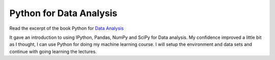 .. title: Python for Data Analysis
.. slug: python-for-data-analysis
.. date: 2015-08-28 09:42:13 UTC-07:00
.. tags:
.. category: notes
.. link:
.. description:
.. type: text

Python for Data Analysis
========================

Read the excerpt of the book Python for `Data Analysis`_

It gave an introduction to using IPython, Pandas, NumPy and SciPy for Data analysis. My confidence
improved a little bit as I thought, I can use Python for doing my machine learning course.
I will setup the environment and data sets and continue with going learning the lectures.

.. _Data Analysis: http://cdn.oreilly.com/oreilly/booksamplers/9781449319793_sampler.pdf
